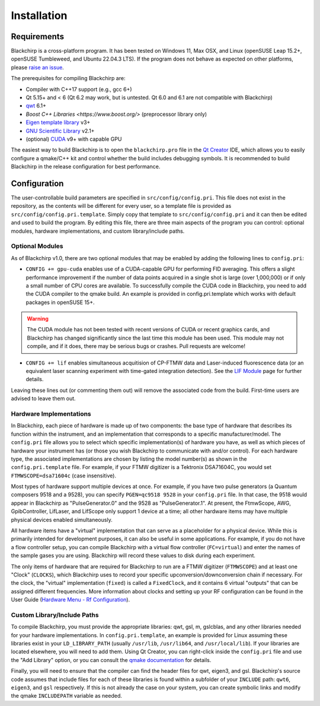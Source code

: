 Installation
============

Requirements
............

Blackchirp is a cross-platform program. It has been tested on Windows 11, Max OSX, and Linux (openSUSE Leap 15.2+, openSUSE Tumbleweed, and Ubuntu 22.04.3 LTS).
If the program does not behave as expected on other platforms, please `raise an issue`_.

The prerequisites for compiling Blackchirp are:

- Compiler with C++17 support (e.g., gcc 6+)
- Qt 5.15+ and < 6 (Qt 6.2 may work, but is untested. Qt 6.0 and 6.1 are not compatible with Blackchirp)
- `qwt`_ 6.1+
- `Boost C++ Libraries <https://www.boost.org/>` (preprocessor library only)
- `Eigen template library`_ v3+
- `GNU Scientific Library`_ v2.1+
- (optional) `CUDA`_ v9+ with capable GPU

.. _raise an issue: https://github.com/kncrabtree/blackchirp/issues
.. _qwt: https://qwt.sourceforge.io/
.. _Eigen template library: https://eigen.tuxfamily.org/index.php?title=Main_Page
.. _GNU Scientific Library: https://www.gnu.org/software/gsl/
.. _CUDA: https://developer.nvidia.com/cuda-downloads

The easiest way to build Blackchirp is to open the ``blackchirp.pro`` file in the `Qt Creator`_ IDE, which allows you to easily configure a qmake/C++ kit and control whether the build includes debugging symbols.
It is recommended to build Blackchirp in the release configuration for best performance.

.. _Qt Creator: https://www.qt.io/product/development-tools

Configuration
.............

The user-controllable build parameters are specified in ``src/config/config.pri``.
This file does not exist in the repository, as the contents will be different for every user, so a template file is provided as ``src/config/config.pri.template``.
Simply copy that template to ``src/config/config.pri`` and it can then be edited and used to build the program.
By editing this file, there are three main aspects of the program you can control: optional modules, hardware implementations, and custom library/include paths.

Optional Modules
----------------

As of Blackchirp v1.0, there are two optional modules that may be enabled by adding the following lines to ``config.pri``:

- ``CONFIG += gpu-cuda`` enables use of a CUDA-capable GPU for performing FID averaging. This offers a slight performance improvement if the number of data points acquired in a single shot is large (over 1,000,000) or if only a small number of CPU cores are available. To successfully compile the CUDA code in Blackchirp, you need to add the CUDA compiler to the qmake build. An example is provided in config.pri.template which works with default packages in openSUSE 15+.

.. warning::
   The CUDA module has not been tested with recent versions of CUDA or recent graphics cards, and Blackchirp has changed significantly since the last time this module has been used. This module may not compile, and if it does, there may be serious bugs or crashes. Pull requests are welcome!

- ``CONFIG += lif`` enables simultaneous acquitision of CP-FTMW data and Laser-induced fluorescence data (or an equivalent laser scanning experiment with time-gated integration detection). See the `LIF Module <lif.html>`_ page for further details.

Leaving these lines out (or commenting them out) will remove the associated code from the build.
First-time users are advised to leave them out.

Hardware Implementations
------------------------

In Blackchirp, each piece of hardware is made up of two components: the base type of hardware that describes its function within the instrument, and an implementation that corresponds to a specific manufacturer/model.
The ``config.pri`` file allows you to select which specific implementation(s) of hardware you have, as well as which pieces of hardware your instrument has (or those you wish Blackchirp to communicate with and/or control).
For each hardware type, the associated implementations are chosen by listing the model number(s) as shown in the ``config.pri.template`` file.
For example, if your FTMW digitizer is a Tektronix DSA71604C, you would set ``FTMWSCOPE=dsa71604c`` (case insensitive).

Most types of hardware support multiple devices at once.
For example, if you have two pulse generators (a Quantum composers 9518 and a 9528), you can specify ``PGEN=qc9518 9528`` in your ``config.pri`` file.
In that case, the 9518 would appear in Blackchirp as "PulseGenerator.0" and the 9528 as "PulseGenerator.1".
At present, the FtmwScope, AWG, GpibController, LifLaser, and LifScope only support 1 device at a time; all other hardware items may have multiple physical devices enabled simultaneously.

All hardware items have a "virtual" implementation that can serve as a placeholder for a physical device.
While this is primarily intended for development purposes, it can also be useful in some applications.
For example, if you do not have a flow controller setup, you can compile Blackchirp with a virtual flow controller (``FC=virtual``) and enter the names of the sample gases you are using.
Blackchirp will record these values to disk during each experiment.

The only items of hardware that are required for Blackchirp to run are a FTMW digitizer (``FTMWSCOPE``) and at least one "Clock" (``CLOCKS``), which Blackchirp uses to record your specific upconversion/downconversion chain if necessary.
For the clock, the "virtual" implementation (``fixed``) is called a ``FixedClock``, and it contains 6 virtual "outputs" that can be assigned different frequencies.
More information about clocks and setting up your RF configuration can be found in the User Guide (`Hardware Menu - Rf Configuration <user_guide/hardware_menu.html#rf-configuration>`_).


Custom Library/Include Paths
----------------------------

To compile Blackchirp, you must provide the appropriate libraries: qwt, gsl, m, gslcblas, and any other libraries needed for your hardware implementations.
In ``config.pri.template``, an example is provided for Linux assuming these libraries exist in your ``LD_LIBRARY_PATH`` (usually ``/usr/lib``, ``/usr/lib64``, and ``/usr/local/lib``).
If your libraries are located elsewhere, you will need to add them.
Using Qt Creator, you can right-click inside the ``config.pri`` file and use the "Add Library" option, or you can consult the `qmake documentation`_ for details.

.. _qmake documentation: https://doc.qt.io/qt-5/qmake-variable-reference.html#libs

Finally, you will need to ensure that the compiler can find the header files for qwt, eigen3, and gsl.
Blackchirp's source code assumes that include files for each of these libraries is found within a subfolder of your ``INCLUDE`` path: ``qwt6``, ``eigen3``, and ``gsl`` respectively.
If this is not already the case on your system, you can create symbolic links and modify the qmake ``INCLUDEPATH`` variable as needed.
